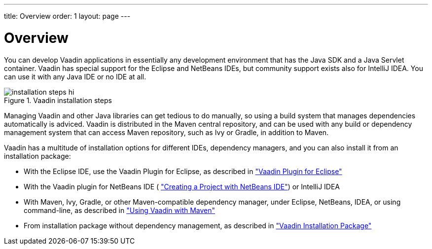 ---
title: Overview
order: 1
layout: page
---

[[getting-started.overview]]
= Overview

You can develop Vaadin applications in essentially any development environment
that has the Java SDK and a Java Servlet container. Vaadin has special support
for the Eclipse and NetBeans IDEs, but community support exists also for
IntelliJ IDEA. You can use it with any Java IDE or no IDE at all.

.Vaadin installation steps
image::img/installation-steps-hi.png[]

Managing Vaadin and other Java libraries can get tedious to do manually, so
using a build system that manages dependencies automatically is adviced. Vaadin
is distributed in the Maven central repository, and can be used with any build
or dependency management system that can access Maven repository, such as Ivy or
Gradle, in addition to Maven.

Vaadin has a multitude of installation options for different IDEs, dependency
managers, and you can also install it from an installation package:

* With the Eclipse IDE, use the Vaadin Plugin for Eclipse, as described in <<dummy/../../../framework/getting-started/getting-started-eclipse#getting-started.eclipse,"Vaadin Plugin for Eclipse">>
* With the Vaadin plugin for NetBeans IDE ( <<dummy/../../../framework/getting-started/getting-started-netbeans#getting-started.netbeans,"Creating a Project with NetBeans IDE">>) or IntelliJ IDEA
* With Maven, Ivy, Gradle, or other Maven-compatible dependency manager, under Eclipse, NetBeans, IDEA, or using command-line, as described in <<dummy/../../../framework/getting-started/getting-started-maven#getting-started.maven,"Using Vaadin with Maven">>
* From installation package without dependency management, as described in <<dummy/../../../framework/getting-started/getting-started-package#getting-started.package,"Vaadin Installation Package">>
